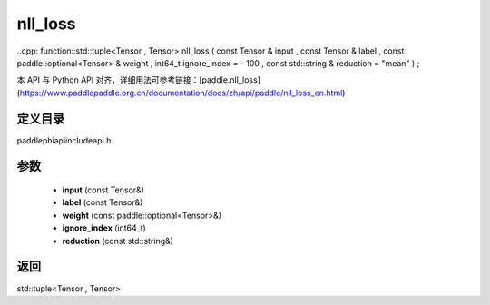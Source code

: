 .. _en_api_paddle_experimental_nll_loss:

nll_loss
-------------------------------

..cpp: function::std::tuple<Tensor , Tensor> nll_loss ( const Tensor & input , const Tensor & label , const paddle::optional<Tensor> & weight , int64_t ignore_index = - 100 , const std::string & reduction = "mean" ) ;


本 API 与 Python API 对齐，详细用法可参考链接：[paddle.nll_loss](https://www.paddlepaddle.org.cn/documentation/docs/zh/api/paddle/nll_loss_en.html)

定义目录
:::::::::::::::::::::
paddle\phi\api\include\api.h

参数
:::::::::::::::::::::
	- **input** (const Tensor&)
	- **label** (const Tensor&)
	- **weight** (const paddle::optional<Tensor>&)
	- **ignore_index** (int64_t)
	- **reduction** (const std::string&)

返回
:::::::::::::::::::::
std::tuple<Tensor , Tensor>
